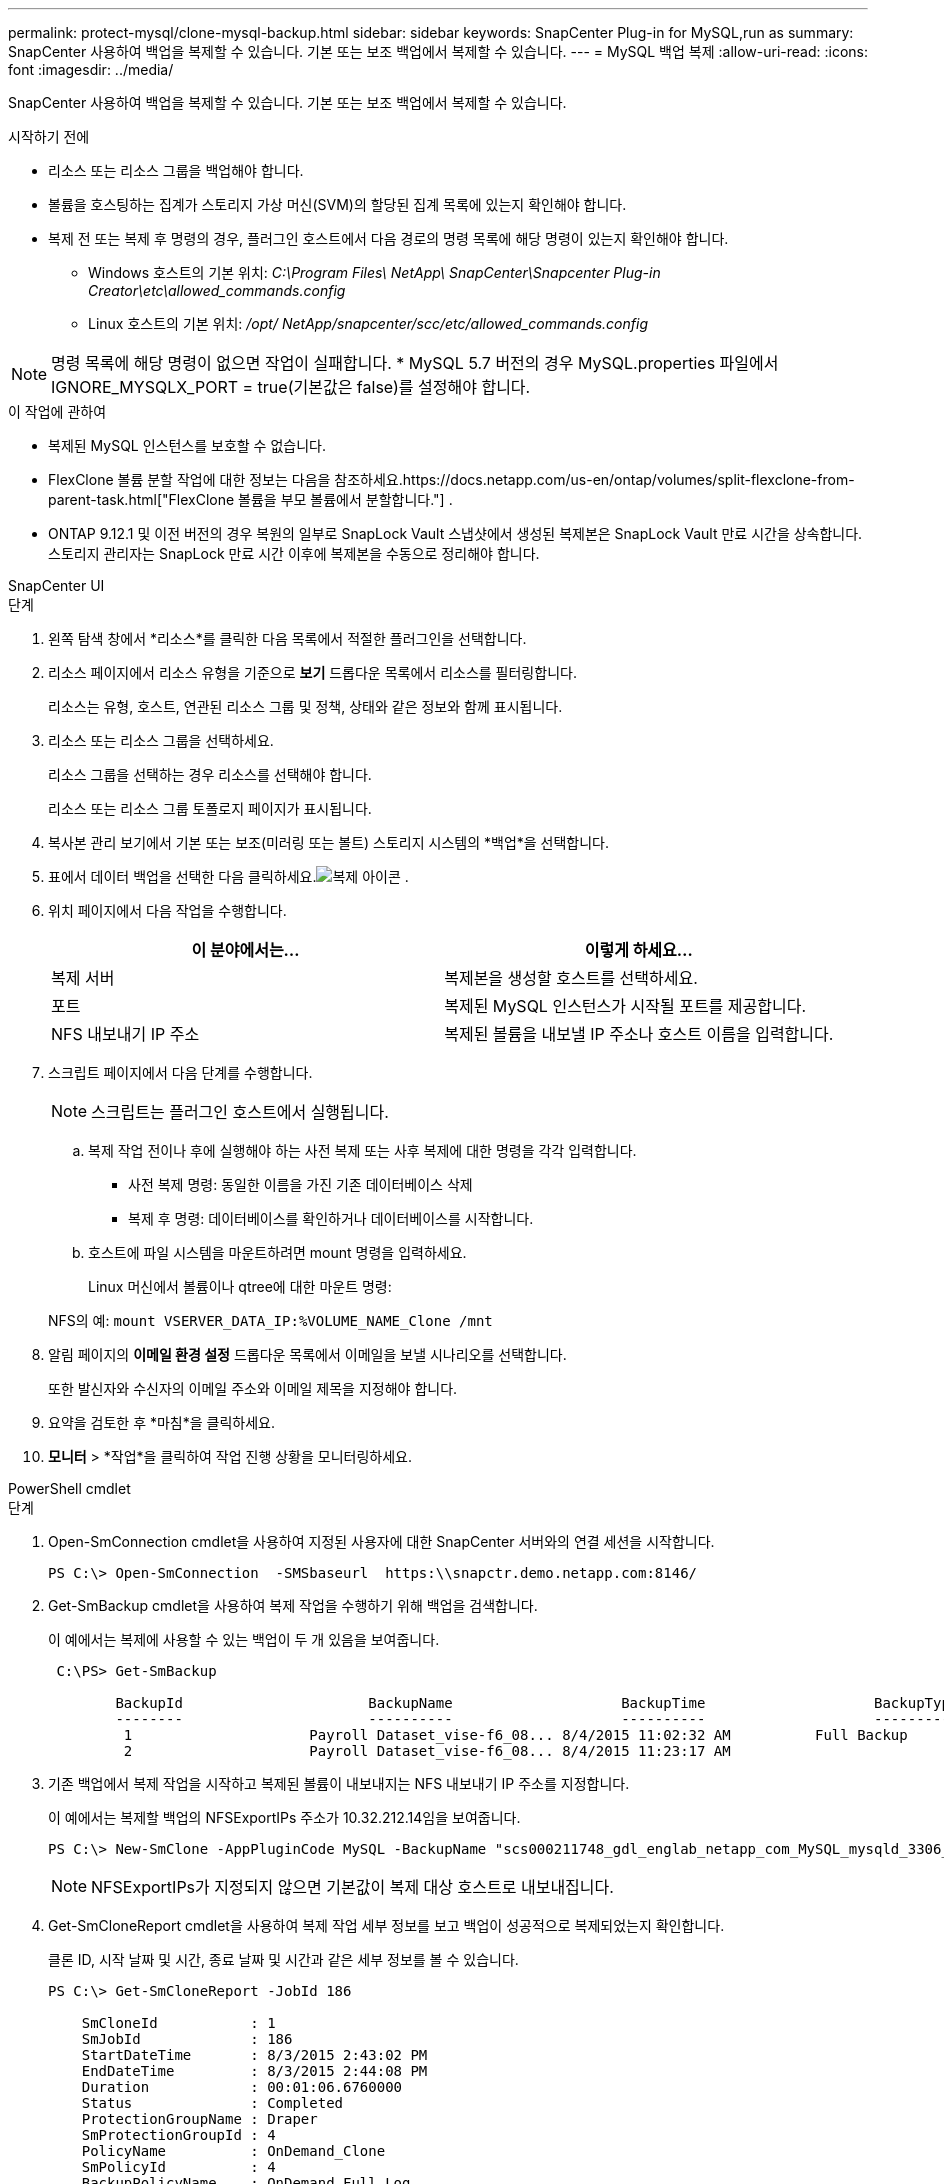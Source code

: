 ---
permalink: protect-mysql/clone-mysql-backup.html 
sidebar: sidebar 
keywords: SnapCenter Plug-in for MySQL,run as 
summary: SnapCenter 사용하여 백업을 복제할 수 있습니다.  기본 또는 보조 백업에서 복제할 수 있습니다. 
---
= MySQL 백업 복제
:allow-uri-read: 
:icons: font
:imagesdir: ../media/


[role="lead"]
SnapCenter 사용하여 백업을 복제할 수 있습니다.  기본 또는 보조 백업에서 복제할 수 있습니다.

.시작하기 전에
* 리소스 또는 리소스 그룹을 백업해야 합니다.
* 볼륨을 호스팅하는 집계가 스토리지 가상 머신(SVM)의 할당된 집계 목록에 있는지 확인해야 합니다.
* 복제 전 또는 복제 후 명령의 경우, 플러그인 호스트에서 다음 경로의 명령 목록에 해당 명령이 있는지 확인해야 합니다.
+
** Windows 호스트의 기본 위치: _C:\Program Files\ NetApp\ SnapCenter\Snapcenter Plug-in Creator\etc\allowed_commands.config_
** Linux 호스트의 기본 위치: _/opt/ NetApp/snapcenter/scc/etc/allowed_commands.config_





NOTE: 명령 목록에 해당 명령이 없으면 작업이 실패합니다.  * MySQL 5.7 버전의 경우 MySQL.properties 파일에서 IGNORE_MYSQLX_PORT = true(기본값은 false)를 설정해야 합니다.

.이 작업에 관하여
* 복제된 MySQL 인스턴스를 보호할 수 없습니다.
* FlexClone 볼륨 분할 작업에 대한 정보는 다음을 참조하세요.https://docs.netapp.com/us-en/ontap/volumes/split-flexclone-from-parent-task.html["FlexClone 볼륨을 부모 볼륨에서 분할합니다."] .
* ONTAP 9.12.1 및 이전 버전의 경우 복원의 일부로 SnapLock Vault 스냅샷에서 생성된 복제본은 SnapLock Vault 만료 시간을 상속합니다. 스토리지 관리자는 SnapLock 만료 시간 이후에 복제본을 수동으로 정리해야 합니다.


[role="tabbed-block"]
====
.SnapCenter UI
--
.단계
. 왼쪽 탐색 창에서 *리소스*를 클릭한 다음 목록에서 적절한 플러그인을 선택합니다.
. 리소스 페이지에서 리소스 유형을 기준으로 *보기* 드롭다운 목록에서 리소스를 필터링합니다.
+
리소스는 유형, 호스트, 연관된 리소스 그룹 및 정책, 상태와 같은 정보와 함께 표시됩니다.

. 리소스 또는 리소스 그룹을 선택하세요.
+
리소스 그룹을 선택하는 경우 리소스를 선택해야 합니다.

+
리소스 또는 리소스 그룹 토폴로지 페이지가 표시됩니다.

. 복사본 관리 보기에서 기본 또는 보조(미러링 또는 볼트) 스토리지 시스템의 *백업*을 선택합니다.
. 표에서 데이터 백업을 선택한 다음 클릭하세요.image:../media/clone_icon.gif["복제 아이콘"] .
. 위치 페이지에서 다음 작업을 수행합니다.
+
|===
| 이 분야에서는... | 이렇게 하세요... 


 a| 
복제 서버
 a| 
복제본을 생성할 호스트를 선택하세요.



 a| 
포트
 a| 
복제된 MySQL 인스턴스가 시작될 포트를 제공합니다.



 a| 
NFS 내보내기 IP 주소
 a| 
복제된 볼륨을 내보낼 IP 주소나 호스트 이름을 입력합니다.

|===
. 스크립트 페이지에서 다음 단계를 수행합니다.
+

NOTE: 스크립트는 플러그인 호스트에서 실행됩니다.

+
.. 복제 작업 전이나 후에 실행해야 하는 사전 복제 또는 사후 복제에 대한 명령을 각각 입력합니다.
+
*** 사전 복제 명령: 동일한 이름을 가진 기존 데이터베이스 삭제
*** 복제 후 명령: 데이터베이스를 확인하거나 데이터베이스를 시작합니다.


.. 호스트에 파일 시스템을 마운트하려면 mount 명령을 입력하세요.
+
Linux 머신에서 볼륨이나 qtree에 대한 마운트 명령:

+
NFS의 예: `mount VSERVER_DATA_IP:%VOLUME_NAME_Clone /mnt`



. 알림 페이지의 *이메일 환경 설정* 드롭다운 목록에서 이메일을 보낼 시나리오를 선택합니다.
+
또한 발신자와 수신자의 이메일 주소와 이메일 제목을 지정해야 합니다.

. 요약을 검토한 후 *마침*을 클릭하세요.
. *모니터* > *작업*을 클릭하여 작업 진행 상황을 모니터링하세요.


--
.PowerShell cmdlet
--
.단계
. Open-SmConnection cmdlet을 사용하여 지정된 사용자에 대한 SnapCenter 서버와의 연결 세션을 시작합니다.
+
[listing]
----
PS C:\> Open-SmConnection  -SMSbaseurl  https:\\snapctr.demo.netapp.com:8146/
----
. Get-SmBackup cmdlet을 사용하여 복제 작업을 수행하기 위해 백업을 검색합니다.
+
이 예에서는 복제에 사용할 수 있는 백업이 두 개 있음을 보여줍니다.

+
[listing]
----
 C:\PS> Get-SmBackup

        BackupId                      BackupName                    BackupTime                    BackupType
        --------                      ----------                    ----------                    ----------
         1                     Payroll Dataset_vise-f6_08... 8/4/2015 11:02:32 AM          Full Backup
         2                     Payroll Dataset_vise-f6_08... 8/4/2015 11:23:17 AM
----
. 기존 백업에서 복제 작업을 시작하고 복제된 볼륨이 내보내지는 NFS 내보내기 IP 주소를 지정합니다.
+
이 예에서는 복제할 백업의 NFSExportIPs 주소가 10.32.212.14임을 보여줍니다.

+
[listing]
----
PS C:\> New-SmClone -AppPluginCode MySQL -BackupName "scs000211748_gdl_englab_netapp_com_MySQL_mysqld_3306_scs000211748_06-26-2024_06.08.35.4307" -Resources @{"Host"="scs000211748.gdl.englab.netapp.com";"Uid"="mysqld_3306"} -Port 3320 -CloneToHost shivarhel30.rtp.openenglab.netapp.com
----
+

NOTE: NFSExportIPs가 지정되지 않으면 기본값이 복제 대상 호스트로 내보내집니다.

. Get-SmCloneReport cmdlet을 사용하여 복제 작업 세부 정보를 보고 백업이 성공적으로 복제되었는지 확인합니다.
+
클론 ID, 시작 날짜 및 시간, 종료 날짜 및 시간과 같은 세부 정보를 볼 수 있습니다.

+
[listing]
----
PS C:\> Get-SmCloneReport -JobId 186

    SmCloneId           : 1
    SmJobId             : 186
    StartDateTime       : 8/3/2015 2:43:02 PM
    EndDateTime         : 8/3/2015 2:44:08 PM
    Duration            : 00:01:06.6760000
    Status              : Completed
    ProtectionGroupName : Draper
    SmProtectionGroupId : 4
    PolicyName          : OnDemand_Clone
    SmPolicyId          : 4
    BackupPolicyName    : OnDemand_Full_Log
    SmBackupPolicyId    : 1
    CloneHostName       : SCSPR0054212005.mycompany.com
    CloneHostId         : 4
    CloneName           : Draper__clone__08-03-2015_14.43.53
    SourceResources     : {Don, Betty, Bobby, Sally}
    ClonedResources     : {Don_DRAPER, Betty_DRAPER, Bobby_DRAPER, Sally_DRAPER}
    SmJobError          :
----


--
====